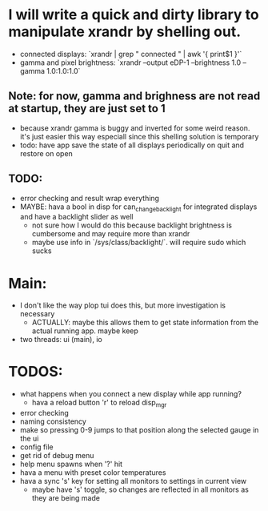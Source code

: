 * I will write a quick and dirty library to manipulate xrandr by shelling out.
- connected displays: `xrandr | grep " connected " | awk '{ print$1 }'`
- gamma and pixel brightness: `xrandr --output eDP-1 --brightness 1.0 --gamma 1.0:1.0:1.0`
** Note: for now, gamma and brighness are not read at startup, they are just set to 1
- because xrandr gamma is buggy and inverted for some weird reason. it's just easier this way especiall since this shelling solution is temporary
- todo: have app save the state of all displays periodically on quit and restore on open
** TODO:
- error checking and result wrap everything
- MAYBE: hava a bool in disp for can_change_backlight for integrated displays and have a backlight slider as well
  - not sure how I would do this because backlight brightness is cumbersome and may require more than xrandr
  - maybe use info in `/sys/class/backlight/`. will require sudo which sucks

* Main:
- I don't like the way plop tui does this, but more investigation is necessary
  - ACTUALLY: maybe this allows them to get state information from the actual running app. maybe keep
- two threads: ui (main), io
* TODOS:
- what happens when you connect a new display while app running?
  - hava a reload button 'r' to reload disp_mgr
- error checking
- naming consistency
- make so pressing 0-9 jumps to that position along the selected gauge in the ui
- config file
- get rid of debug menu
- help menu spawns when '?' hit
- hava a menu with preset color temperatures
- hava a sync 's' key for setting all monitors to settings in current view
  - maybe have 's' toggle, so changes are reflected in all monitors as they are being made
